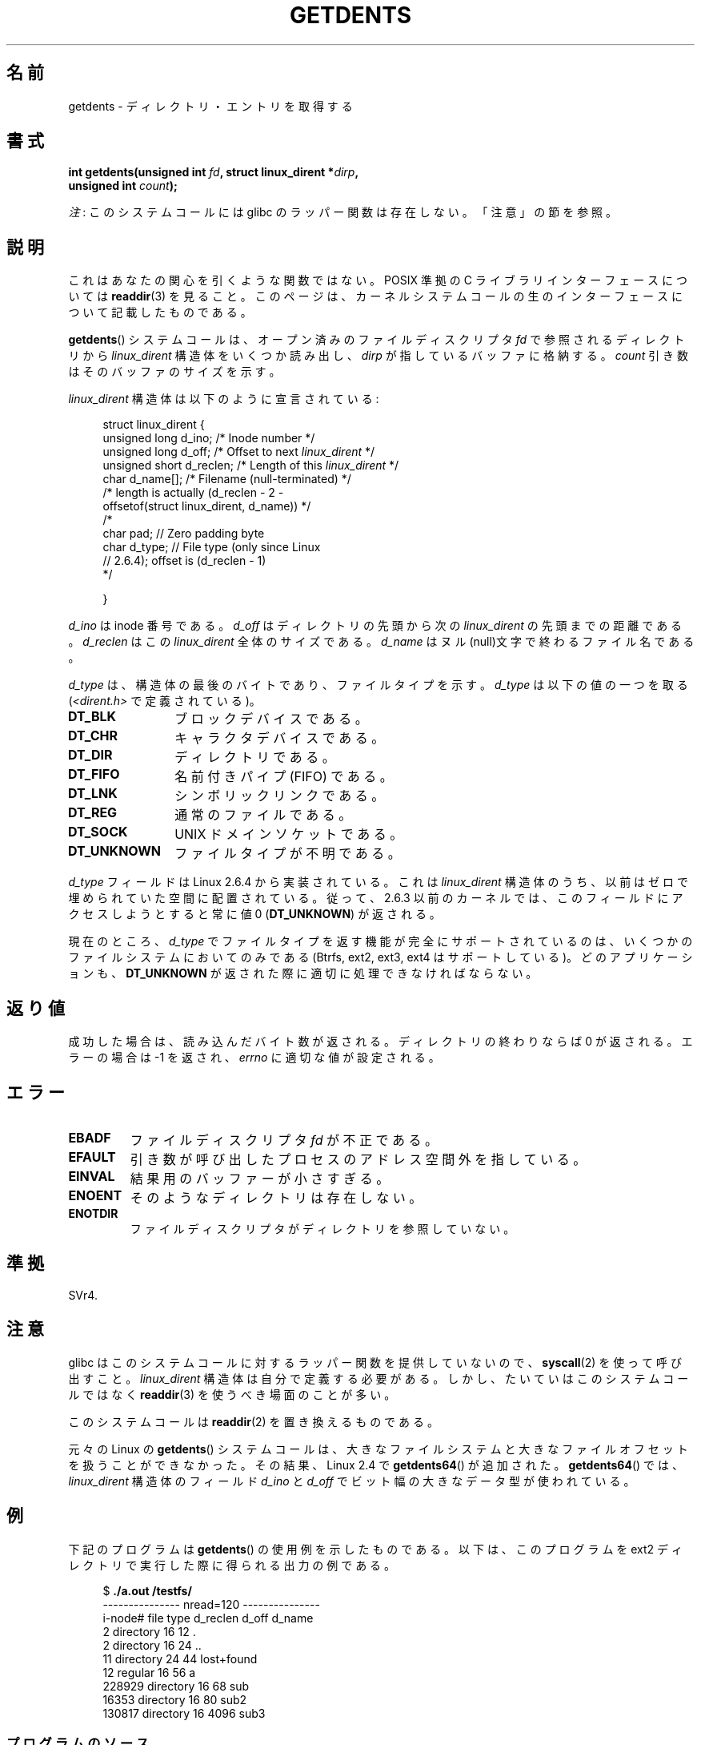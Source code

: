 .\" Copyright (C) 1995 Andries Brouwer (aeb@cwi.nl)
.\"
.\" %%%LICENSE_START(VERBATIM)
.\" Permission is granted to make and distribute verbatim copies of this
.\" manual provided the copyright notice and this permission notice are
.\" preserved on all copies.
.\"
.\" Permission is granted to copy and distribute modified versions of this
.\" manual under the conditions for verbatim copying, provided that the
.\" entire resulting derived work is distributed under the terms of a
.\" permission notice identical to this one.
.\"
.\" Since the Linux kernel and libraries are constantly changing, this
.\" manual page may be incorrect or out-of-date.  The author(s) assume no
.\" responsibility for errors or omissions, or for damages resulting from
.\" the use of the information contained herein.  The author(s) may not
.\" have taken the same level of care in the production of this manual,
.\" which is licensed free of charge, as they might when working
.\" professionally.
.\"
.\" Formatted or processed versions of this manual, if unaccompanied by
.\" the source, must acknowledge the copyright and authors of this work.
.\" %%%LICENSE_END
.\"
.\" Written 11 June 1995 by Andries Brouwer <aeb@cwi.nl>
.\" Modified 22 July 1995 by Michael Chastain <mec@duracef.shout.net>:
.\"   Derived from 'readdir.2'.
.\" Modified Tue Oct 22 08:11:14 EDT 1996 by Eric S. Raymond <esr@thyrsus.com>
.\"
.\"*******************************************************************
.\"
.\" This file was generated with po4a. Translate the source file.
.\"
.\"*******************************************************************
.TH GETDENTS 2 2012\-08\-03 Linux "Linux Programmer's Manual"
.SH 名前
getdents \- ディレクトリ・エントリを取得する
.SH 書式
.nf
\fBint getdents(unsigned int \fP\fIfd\fP\fB, struct linux_dirent *\fP\fIdirp\fP\fB,\fP
\fB             unsigned int \fP\fIcount\fP\fB);\fP
.fi

\fI注\fP: このシステムコールには glibc のラッパー関数は存在しない。「注意」の節を参照。
.SH 説明
これはあなたの関心を引くような関数ではない。 POSIX 準拠の C ライブラリインターフェースについては \fBreaddir\fP(3)  を見ること。
このページは、カーネルシステムコールの生のインターフェースについて 記載したものである。
.PP
\fBgetdents\fP()  システムコールは、オープン済みのファイルディスクリプタ \fIfd\fP で参照されるディレクトリから
\fIlinux_dirent\fP 構造体をいくつか読み出し、 \fIdirp\fP が指しているバッファに格納する。 \fIcount\fP
引き数はそのバッファのサイズを示す。
.PP
\fIlinux_dirent\fP 構造体は以下のように宣言されている:
.PP
.in +4n
.nf
struct linux_dirent {
    unsigned long  d_ino;     /* Inode number */
    unsigned long  d_off;     /* Offset to next \fIlinux_dirent\fP */
    unsigned short d_reclen;  /* Length of this \fIlinux_dirent\fP */
    char           d_name[];  /* Filename (null\-terminated) */
                      /* length is actually (d_reclen \- 2 \-
                         offsetof(struct linux_dirent, d_name)) */
    /*
    char           pad;       // Zero padding byte
    char           d_type;    // File type (only since Linux
                              // 2.6.4); offset is (d_reclen \- 1)
    */

}
.fi
.in
.PP
\fId_ino\fP は inode 番号である。 \fId_off\fP はディレクトリの先頭から次の \fIlinux_dirent\fP の先頭までの距離である。
\fId_reclen\fP はこの \fIlinux_dirent\fP 全体のサイズである。 \fId_name\fP
はヌル(null)文字で終わるファイル名である。

\fId_type\fP は、構造体の最後のバイトであり、ファイルタイプを示す。 \fId_type\fP は以下の値の一つを取る
(\fI<dirent.h>\fP で定義されている)。
.TP  12
\fBDT_BLK\fP
ブロックデバイスである。
.TP 
\fBDT_CHR\fP
キャラクタデバイスである。
.TP 
\fBDT_DIR\fP
ディレクトリである。
.TP 
\fBDT_FIFO\fP
名前付きパイプ (FIFO) である。
.TP 
\fBDT_LNK\fP
シンボリックリンクである。
.TP 
\fBDT_REG\fP
通常のファイルである。
.TP 
\fBDT_SOCK\fP
UNIX ドメインソケットである。
.TP 
\fBDT_UNKNOWN\fP
ファイルタイプが不明である。
.PP
\fId_type\fP フィールドは Linux 2.6.4 から実装されている。 これは \fIlinux_dirent\fP
構造体のうち、以前はゼロで埋められていた空間に配置されている。 従って、2.6.3 以前のカーネルでは、このフィールドにアクセスしようとすると 常に値
0 (\fBDT_UNKNOWN\fP)  が返される。
.PP
.\" kernel 2.6.27
.\" The same sentence is in readdir.2
現在のところ、 \fId_type\fP でファイルタイプを返す機能が完全にサポートされているのは、 いくつかのファイルシステムにおいてのみである
(Btrfs, ext2, ext3, ext4 はサポートしている)。 どのアプリケーションも、 \fBDT_UNKNOWN\fP
が返された際に適切に処理できなければならない。
.SH 返り値
成功した場合は、読み込んだバイト数が返される。 ディレクトリの終わりならば 0 が返される。 エラーの場合は \-1 を返され、 \fIerrno\fP
に適切な値が設定される。
.SH エラー
.TP 
\fBEBADF\fP
ファイルディスクリプタ \fIfd\fP が不正である。
.TP 
\fBEFAULT\fP
引き数が呼び出したプロセスのアドレス空間外を指している。
.TP 
\fBEINVAL\fP
結果用のバッファーが小さすぎる。
.TP 
\fBENOENT\fP
そのようなディレクトリは存在しない。
.TP 
\fBENOTDIR\fP
ファイルディスクリプタがディレクトリを参照していない。
.SH 準拠
.\" SVr4 documents additional ENOLINK, EIO error conditions.
SVr4.
.SH 注意
glibc はこのシステムコールに対するラッパー関数を提供していないので、 \fBsyscall\fP(2)  を使って呼び出すこと。
\fIlinux_dirent\fP 構造体は自分で定義する必要がある。しかし、たいていはこのシステムコールではなく \fBreaddir\fP(3)
を使うべき場面のことが多い。

このシステムコールは \fBreaddir\fP(2)  を置き換えるものである。

元々の Linux の \fBgetdents\fP() システムコールは、大きなファイルシステムと
大きなファイルオフセットを扱うことができなかった。
その結果、Linux 2.4 で \fBgetdents64\fP() が追加された。
\fBgetdents64\fP() では、\fIlinux_dirent\fP 構造体のフィールド \fId_ino\fP と
\fId_off\fP でビット幅の大きなデータ型が使われている。
.SH 例
.\" FIXME: This program uses the older getdents() system call
.\" and the structure with smaller field widths.
下記のプログラムは \fBgetdents\fP()  の使用例を示したものである。 以下は、このプログラムを ext2 ディレクトリで実行した際に得られる
出力の例である。

.in +4n
.nf
$\fB ./a.out /testfs/\fP
\-\-\-\-\-\-\-\-\-\-\-\-\-\-\- nread=120 \-\-\-\-\-\-\-\-\-\-\-\-\-\-\-
i\-node#  file type  d_reclen  d_off   d_name
       2  directory    16         12  .
       2  directory    16         24  ..
      11  directory    24         44  lost+found
      12  regular      16         56  a
  228929  directory    16         68  sub
   16353  directory    16         80  sub2
  130817  directory    16       4096  sub3
.fi
.in
.SS プログラムのソース
\&
.nf
#define _GNU_SOURCE
#include <dirent.h>     /* Defines DT_* constants */
#include <fcntl.h>
#include <stdio.h>
#include <unistd.h>
#include <stdlib.h>
#include <sys/stat.h>
#include <sys/syscall.h>

#define handle_error(msg) \e
        do { perror(msg); exit(EXIT_FAILURE); } while (0)

struct linux_dirent {
    long           d_ino;
    off_t          d_off;
    unsigned short d_reclen;
    char           d_name[];
};

#define BUF_SIZE 1024

int
main(int argc, char *argv[])
{
    int fd, nread;
    char buf[BUF_SIZE];
    struct linux_dirent *d;
    int bpos;
    char d_type;

    fd = open(argc > 1 ? argv[1] : ".", O_RDONLY | O_DIRECTORY);
    if (fd == \-1)
        handle_error("open");

    for ( ; ; ) {
        nread = syscall(SYS_getdents, fd, buf, BUF_SIZE);
        if (nread == \-1)
            handle_error("getdents");

        if (nread == 0)
            break;

        printf("\-\-\-\-\-\-\-\-\-\-\-\-\-\-\- nread=%d \-\-\-\-\-\-\-\-\-\-\-\-\-\-\-\en", nread);
        printf("i\-node#  file type  d_reclen  d_off   d_name\en");
        for (bpos = 0; bpos < nread;) {
            d = (struct linux_dirent *) (buf + bpos);
            printf("%8ld  ", d\->d_ino);
            d_type = *(buf + bpos + d\->d_reclen \- 1);
            printf("%\-10s ", (d_type == DT_REG) ?  "regular" :
                             (d_type == DT_DIR) ?  "directory" :
                             (d_type == DT_FIFO) ? "FIFO" :
                             (d_type == DT_SOCK) ? "socket" :
                             (d_type == DT_LNK) ?  "symlink" :
                             (d_type == DT_BLK) ?  "block dev" :
                             (d_type == DT_CHR) ?  "char dev" : "???");
            printf("%4d %10lld  %s\en", d\->d_reclen,
                    (long long) d\->d_off, d\->d_name);
            bpos += d\->d_reclen;
        }
    }

    exit(EXIT_SUCCESS);
}
.fi
.SH 関連項目
\fBreaddir\fP(2), \fBreaddir\fP(3)
.SH この文書について
この man ページは Linux \fIman\-pages\fP プロジェクトのリリース 3.51 の一部
である。プロジェクトの説明とバグ報告に関する情報は
http://www.kernel.org/doc/man\-pages/ に書かれている。
